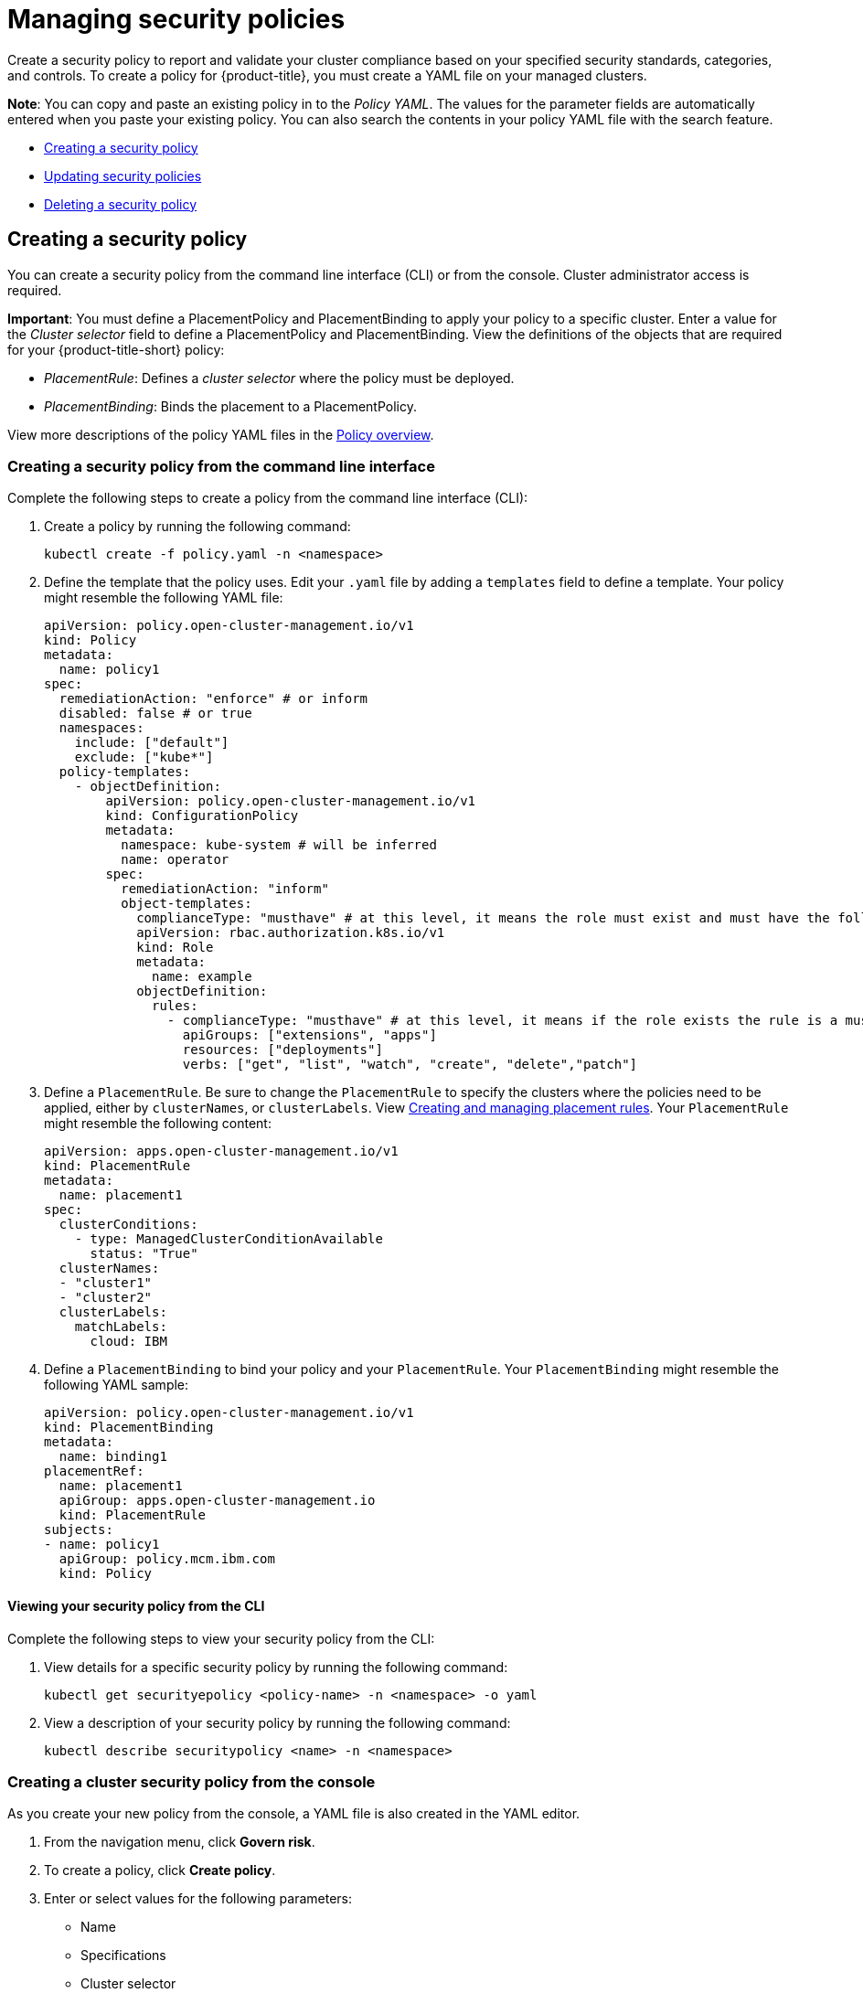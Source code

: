 [#managing-security-policies]
= Managing security policies

Create a security policy to report and validate your cluster compliance based on your specified security standards, categories, and controls. To create a policy for {product-title}, you must create a YAML file on your managed clusters.

*Note*: You can copy and paste an existing policy in to the _Policy YAML_.
The values for the parameter fields are automatically entered when you paste your existing policy.
You can also search the contents in your policy YAML file with the search feature.

* <<creating-a-security-policy,Creating a security policy>>
* <<updating-security-policies,Updating security policies>>
* <<deleting-a-security-policy,Deleting a security policy>>

[#creating-a-security-policy]
== Creating a security policy

You can create a security policy from the command line interface (CLI) or from the console.
Cluster administrator access is required.

*Important*: You must define a PlacementPolicy and PlacementBinding to apply your policy to a specific cluster. Enter a value for the _Cluster selector_ field to define a PlacementPolicy and PlacementBinding. View the definitions of the objects that are required for your {product-title-short} policy:

* _PlacementRule_: Defines a _cluster selector_ where the policy must be deployed.
* _PlacementBinding_: Binds the placement to a PlacementPolicy.

View more descriptions of the policy YAML files in the xref:../security/policy_example.adoc#policy-overview[Policy overview].

[#creating-a-security-policy-from-the-command-line-interface]
=== Creating a security policy from the command line interface

Complete the following steps to create a policy from the command line interface (CLI):

. Create a policy by running the following command:
+
----
kubectl create -f policy.yaml -n <namespace>
----

. Define the template that the policy uses.
Edit your `.yaml` file by adding a `templates` field to define a template.
Your policy might resemble the following YAML file:

+
[source,yaml]
----
apiVersion: policy.open-cluster-management.io/v1
kind: Policy
metadata:
  name: policy1
spec:
  remediationAction: "enforce" # or inform
  disabled: false # or true
  namespaces:
    include: ["default"]
    exclude: ["kube*"]
  policy-templates:
    - objectDefinition:
        apiVersion: policy.open-cluster-management.io/v1
        kind: ConfigurationPolicy
        metadata:
          namespace: kube-system # will be inferred
          name: operator
        spec:
          remediationAction: "inform"
          object-templates:
            complianceType: "musthave" # at this level, it means the role must exist and must have the following rules
            apiVersion: rbac.authorization.k8s.io/v1
            kind: Role
            metadata:
              name: example
            objectDefinition:
              rules:
                - complianceType: "musthave" # at this level, it means if the role exists the rule is a musthave
                  apiGroups: ["extensions", "apps"]
                  resources: ["deployments"]
                  verbs: ["get", "list", "watch", "create", "delete","patch"]
----

. Define a `PlacementRule`.
Be sure to change the `PlacementRule` to specify the clusters where the policies need to be applied, either by `clusterNames`, or `clusterLabels`.
View link:../manage_applications[Creating and managing placement rules].
Your `PlacementRule` might resemble the following content:
+
[source,yaml]
----
apiVersion: apps.open-cluster-management.io/v1
kind: PlacementRule
metadata:
  name: placement1
spec:
  clusterConditions:
    - type: ManagedClusterConditionAvailable
      status: "True"
  clusterNames:
  - "cluster1"
  - "cluster2"
  clusterLabels:
    matchLabels:
      cloud: IBM
----

. Define a `PlacementBinding` to bind your policy and your `PlacementRule`.
Your `PlacementBinding` might resemble the following YAML sample:
+
[source,yaml]
----
apiVersion: policy.open-cluster-management.io/v1
kind: PlacementBinding
metadata:
  name: binding1
placementRef:
  name: placement1
  apiGroup: apps.open-cluster-management.io
  kind: PlacementRule
subjects:
- name: policy1
  apiGroup: policy.mcm.ibm.com
  kind: Policy
----

[#viewing-your-security-policy-from-the-cli]
==== Viewing your security policy from the CLI

Complete the following steps to view your security policy from the CLI:

. View details for a specific security policy by running the following command:
+
----
kubectl get securityepolicy <policy-name> -n <namespace> -o yaml
----

. View a description of your security policy by running the following command:
+
----
kubectl describe securitypolicy <name> -n <namespace>
----

[#creating-a-cluster-security-policy-from-the-console]
=== Creating a cluster security policy from the console

As you create your new policy from the console, a YAML file is also created in the YAML editor.

. From the navigation menu, click *Govern risk*.
. To create a policy, click *Create policy*.
. Enter or select values for the following parameters:
 ** Name
 ** Specifications
 ** Cluster selector
 ** Remediation action
 ** Standards
 ** Categories
 ** Controls

. View the following example {product-title} security policy definition.
Copy and paste the YAML file for your policy.

+
Your YAML file might resemble the following policy:
+
[source,yaml]
----
 apiVersion: policy.open-cluster-management.io/v1
 kind: Policy
 metadata:
   name: policy-pod
   annotations:
     policy.open-cluster-management.io/categories: 'SystemAndCommunicationsProtections,SystemAndInformationIntegrity'
     policy.open-cluster-management.io/controls: 'control example'
     policy.open-cluster-management.io/standards: 'NIST,HIPAA'
 spec:
   complianceType: musthave
   namespaces:
     exclude: ["kube*"]
     include: ["default"]
   object-templates:
   - complianceType: musthave
     objectDefinition:
       apiVersion: v1
       kind: Pod
       metadata:
         name: nginx1
       spec:
         containers:
         - name: nginx
           image: 'nginx:1.7.9'
           ports:
           - containerPort: 80
   remediationAction: enforce
   disabled: false

 ---
 apiVersion: apps.open-cluster-management.io/v1
 kind: PlacementBinding
 metadata:
   name: binding-pod
 placementRef:
   name: placement-pod
   kind: PlacementRule
   apiGroup: apps.open-cluster-management.io
 subjects:
 - name: policy-pod
   kind: Policy
   apiGroup: policy.mcm.ibm.com

 ---
 apiVersion: apps.open-cluster-management.io/v1
 kind: PlacementRule
 metadata:
   name: placement-pod
 spec:
   clusterConditions:
     - type: ManagedClusterConditionAvailable
       status: "True"
   clusterLabels:
     matchLabels:
       cloud: "IBM"
----

. Click *Create Policy*.

A security policy is created from the console.

[#viewing-your-security-policy-from-the-console]
==== Viewing your security policy from the console

You can view any security policy and its status from the console.

. Log in to your cluster from the console.
. From the navigation menu, click *Governance and risk* to view a table list of your policies.
+
*Note*: You can filter the table list of your policies by selecting the _Policies_ tab or _Cluster violations_ tab.

. Select one of your policies to view more details. The _Overview_ tab, _Status_ tab, and _YAML_ tab are displayed.
+
When the cluster or policy status cannot be determined, the following message is displayed: `No status`.

[#updating-security-policies]
== Updating security policies

Learn to update security policies by viewing the following section.

[#disabling-security-policies]
=== Disabling security policies

Your policy is enabled by default. You can disable your policy by completing the following steps:

. Log in to your {product-title} console.
. From the navigation menu, click *Govern risk* to view a table list of your policies.
. Disable your policy by clicking the *Actions* icon > *Disable policy*.
The _Disable Policy_ dialog box appears.
. Click *Disable policy*.

Your policy is disabled.

[#deleting-a-security-policy]
== Deleting a security policy

Delete a security policy from the CLI or the console.

* Delete a security policy from the CLI:
 .. Delete a security policy by running the following command:

+
----
kubectl delete policy <securitypolicy-name> -n <open-cluster-management-namespace>
----
+
After your policy is deleted, it is removed from your target cluster or clusters. Verify that your policy is removed by running the following command: `kubectl get policy <securitypolicy-name> -n <open-cluster-management-namespace>`

* Delete a security policy from the console:
 .. From the navigation menu, click *Govern risk* to view a table list of your policies.
 .. Click the *Actions* icon for the policy you want to delete in the policy violation table.
 .. Click *Remove*.
 .. From the _Remove policy_ dialog box, click *Remove policy*

To manage other policies, see xref:../security/create_policy.adoc#managing-security-policies[Managing security policies] for more information.
Refer to xref:../security/grc_intro.adoc#governance-and-risk[Governance and risk] for more topics about policies.
